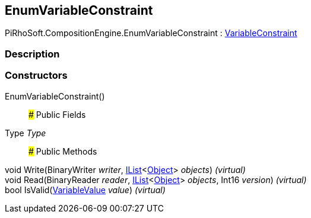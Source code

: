 [#reference/enum-variable-constraint]

## EnumVariableConstraint

PiRhoSoft.CompositionEngine.EnumVariableConstraint : <<reference/variable-constraint.html,VariableConstraint>>

### Description

### Constructors

EnumVariableConstraint()::

### Public Fields

Type _Type_::

### Public Methods

void Write(BinaryWriter _writer_, https://docs.microsoft.com/en-us/dotnet/api/System.Collections.Generic.IList-1[IList^]<https://docs.unity3d.com/ScriptReference/Object.html[Object^]> _objects_) _(virtual)_::

void Read(BinaryReader _reader_, https://docs.microsoft.com/en-us/dotnet/api/System.Collections.Generic.IList-1[IList^]<https://docs.unity3d.com/ScriptReference/Object.html[Object^]> _objects_, Int16 _version_) _(virtual)_::

bool IsValid(<<reference/variable-value.html,VariableValue>> _value_) _(virtual)_::